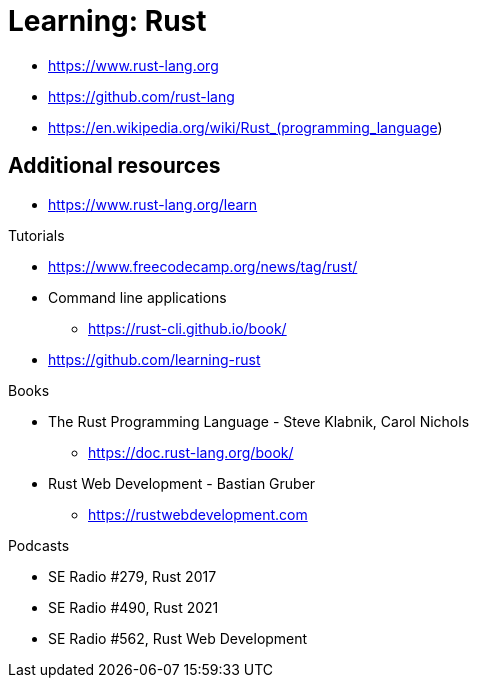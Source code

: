 = Learning: Rust

* https://www.rust-lang.org
* https://github.com/rust-lang
* https://en.wikipedia.org/wiki/Rust_(programming_language)


== Additional resources

* https://www.rust-lang.org/learn

Tutorials

* https://www.freecodecamp.org/news/tag/rust/
* Command line applications
** https://rust-cli.github.io/book/
* https://github.com/learning-rust

Books

* The Rust Programming Language - Steve Klabnik, Carol Nichols
** https://doc.rust-lang.org/book/
* Rust Web Development - Bastian Gruber
** https://rustwebdevelopment.com

Podcasts

* SE Radio #279, Rust 2017
* SE Radio #490, Rust 2021
* SE Radio #562, Rust Web Development
